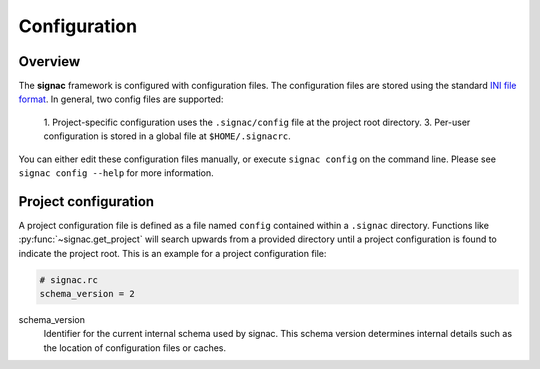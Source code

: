 .. _configuration:

=============
Configuration
=============

Overview
========

The **signac** framework is configured with configuration files.
The configuration files are stored using the standard `INI file format <https://en.wikipedia.org/wiki/INI_file>`__.
In general, two config files are supported:

  1. Project-specific configuration uses the ``.signac/config`` file at the project root directory.
  3. Per-user configuration is stored in a global file at ``$HOME/.signacrc``.

You can either edit these configuration files manually, or execute ``signac config`` on the command line.
Please see ``signac config --help`` for more information.

Project configuration
=====================

A project configuration file is defined as a file named ``config`` contained within a ``.signac`` directory.
Functions like :py:func:`~signac.get_project` will search upwards from a provided directory until a project configuration is found to indicate the project root.
This is an example for a project configuration file:

.. code-block:: ini

   # signac.rc
   schema_version = 2

schema_version
  Identifier for the current internal schema used by signac. This schema version determines internal details such as the location of configuration files or caches.
